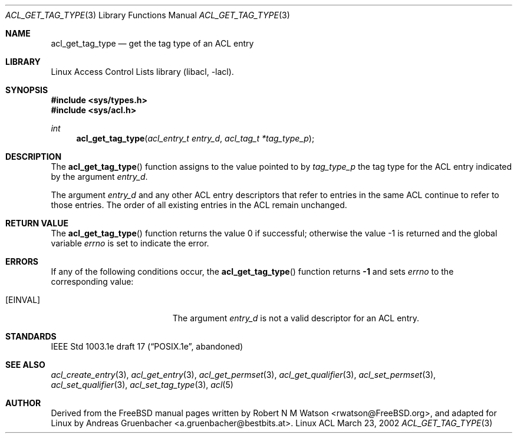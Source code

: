 .\" Access Control Lists manual pages
.\"
.\" (C) 2002 Andreas Gruenbacher, <a.gruenbacher@bestbits.at>
.\"
.\" THIS SOFTWARE IS PROVIDED BY THE AUTHOR AND CONTRIBUTORS ``AS IS'' AND
.\" ANY EXPRESS OR IMPLIED WARRANTIES, INCLUDING, BUT NOT LIMITED TO, THE
.\" IMPLIED WARRANTIES OF MERCHANTABILITY AND FITNESS FOR A PARTICULAR PURPOSE
.\" ARE DISCLAIMED.  IN NO EVENT SHALL THE AUTHOR OR CONTRIBUTORS BE LIABLE
.\" FOR ANY DIRECT, INDIRECT, INCIDENTAL, SPECIAL, EXEMPLARY, OR CONSEQUENTIAL
.\" DAMAGES (INCLUDING, BUT NOT LIMITED TO, PROCUREMENT OF SUBSTITUTE GOODS
.\" OR SERVICES; LOSS OF USE, DATA, OR PROFITS; OR BUSINESS INTERRUPTION)
.\" HOWEVER CAUSED AND ON ANY THEORY OF LIABILITY, WHETHER IN CONTRACT, STRICT
.\" LIABILITY, OR TORT (INCLUDING NEGLIGENCE OR OTHERWISE) ARISING IN ANY WAY
.\" OUT OF THE USE OF THIS SOFTWARE, EVEN IF ADVISED OF THE POSSIBILITY OF
.\" SUCH DAMAGE.
.\"
.Dd March 23, 2002
.Dt ACL_GET_TAG_TYPE 3
.Os "Linux ACL"
.Sh NAME
.Nm acl_get_tag_type
.Nd get the tag type of an ACL entry
.Sh LIBRARY
Linux Access Control Lists library (libacl, \-lacl).
.Sh SYNOPSIS
.In sys/types.h
.In sys/acl.h
.Ft int
.Fn acl_get_tag_type "acl_entry_t entry_d" "acl_tag_t *tag_type_p"
.Sh DESCRIPTION
The
.Fn acl_get_tag_type
function assigns to the value pointed to by
.Va tag_type_p
the tag type for the ACL entry indicated by the argument
.Va entry_d .
.Pp
The argument
.Va entry_d
and any other ACL entry descriptors that refer to entries in the same
ACL continue to refer to those entries. The order of all existing
entries in the ACL remain unchanged.
.Sh RETURN VALUE
.Rv -std acl_get_tag_type
.Sh ERRORS
If any of the following conditions occur, the
.Fn acl_get_tag_type
function returns
.Li -1
and sets
.Va errno
to the corresponding value:
.Bl -tag -width Er
.It Bq Er EINVAL
The argument
.Va entry_d
is not a valid descriptor for an ACL entry.
.El
.Sh STANDARDS
IEEE Std 1003.1e draft 17 (\(lqPOSIX.1e\(rq, abandoned)
.Sh SEE ALSO
.Xr acl_create_entry 3 ,
.Xr acl_get_entry 3 ,
.Xr acl_get_permset 3 ,
.Xr acl_get_qualifier 3 ,
.Xr acl_set_permset 3 ,
.Xr acl_set_qualifier 3 ,
.Xr acl_set_tag_type 3 ,
.Xr acl 5
.Sh AUTHOR
Derived from the FreeBSD manual pages written by
.An "Robert N M Watson" Aq rwatson@FreeBSD.org ,
and adapted for Linux by
.An "Andreas Gruenbacher" Aq a.gruenbacher@bestbits.at .
